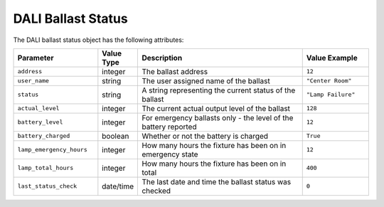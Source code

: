 DALI Ballast Status
###################

The DALI ballast status object has the following attributes:

.. list-table::
   :widths: 5 2 10 4
   :header-rows: 1

   * - Parameter
     - Value Type
     - Description
     - Value Example
   * - ``address``
     - integer
     - The ballast address
     - ``12``
   * - ``user_name``
     - string
     - The user assigned name of the ballast
     - ``"Center Room"``
   * - ``status``
     - string
     - A string representing the current status of the ballast
     - ``"Lamp Failure"``
   * - ``actual_level``
     - integer
     - The current actual output level of the ballast
     - ``128``
   * - ``battery_level``
     - integer
     - For emergency ballasts only - the level of the battery reported
     - ``12``
   * - ``battery_charged``
     - boolean
     - Whether or not the battery is charged
     - ``True``
   * - ``lamp_emergency_hours``
     - integer
     - How many hours the fixture has been on in emergency state
     - ``12``
   * - ``lamp_total_hours``
     - integer
     - How many hours the fixture has been on in total
     - ``400``
   * - ``last_status_check``
     - date/time
     - The last date and time the ballast status was checked
     - ``0``
